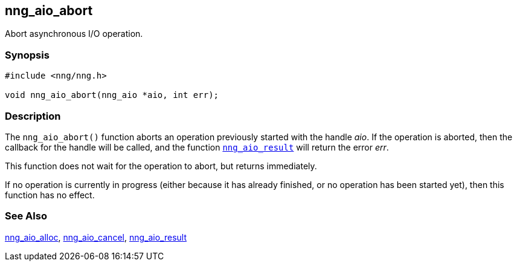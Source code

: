 ## nng_aio_abort

Abort asynchronous I/O operation.

### Synopsis

```c
#include <nng/nng.h>

void nng_aio_abort(nng_aio *aio, int err);
```

### Description

The `nng_aio_abort()` function aborts an operation previously started with the handle _aio_.
If the operation is aborted, then the callback for the handle will be called, and the function xref:nng_aio_result.adoc[`nng_aio_result`] will return the error _err_.

This function does not wait for the operation to abort, but returns immediately.

If no operation is currently in progress (either because it has already finished, or no operation has been started yet), then this function has no effect.

### See Also

xref:nng_aio_alloc.adoc[nng_aio_alloc],
xref:nng_aio_cancel.adoc[nng_aio_cancel],
xref:nng_aio_result.adoc[nng_aio_result]
